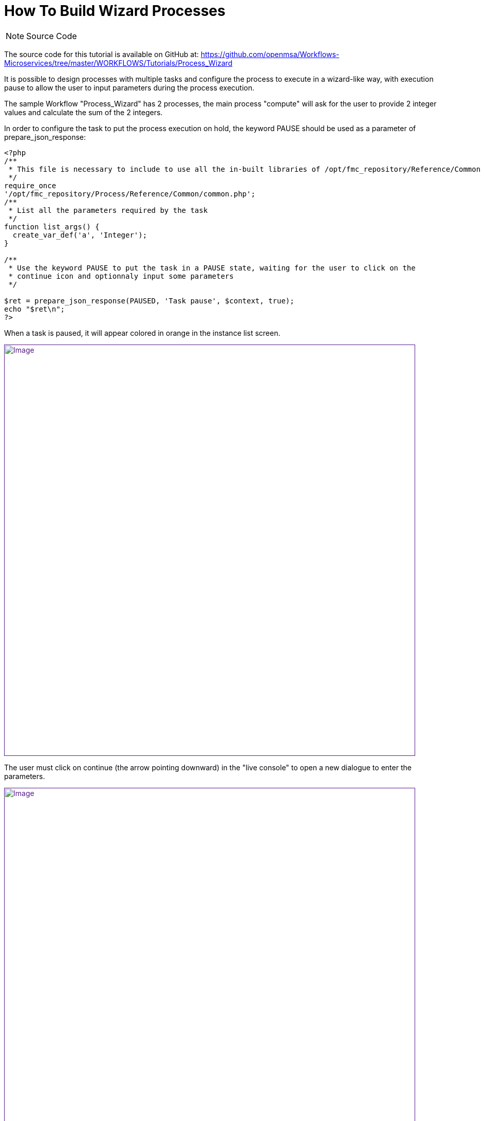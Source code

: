 = How To Build Wizard Processes
:imagesdir: ../resources/
:ext-relative: adoc
ifdef::env-github,env-browser[:outfilesuffix: .adoc]

[[main-content]]
NOTE: Source Code

The source code for this tutorial is available on GitHub at:
https://github.com/openmsa/Workflows-Microservices/tree/master/WORKFLOWS/Tutorials/Process_Wizard

It is possible to design processes with multiple tasks and configure the
process to execute in a wizard-like way, with execution pause to allow
the user to input parameters during the process execution.

The sample Workflow "Process_Wizard" has 2 processes, the main process
"compute" will ask for the user to provide 2 integer values and
calculate the sum of the 2 integers.

In order to configure the task to put the process execution on hold, the
keyword PAUSE should be used as a parameter of prepare_json_response:

....

<?php
/**
 * This file is necessary to include to use all the in-built libraries of /opt/fmc_repository/Reference/Common
 */
require_once
'/opt/fmc_repository/Process/Reference/Common/common.php';
/**
 * List all the parameters required by the task
 */
function list_args() {
  create_var_def('a', 'Integer');
}

/**
 * Use the keyword PAUSE to put the task in a PAUSE state, waiting for the user to click on the
 * continue icon and optionnaly input some parameters
 */

$ret = prepare_json_response(PAUSED, 'Task pause', $context, true);
echo "$ret\n";
?>
....

When a task is paused, it will appear colored in orange in the instance
list screen.

link:[image:images/image2019-2-12_16-33-41.png[Image,width=800]]

The user must click on continue (the arrow pointing downward) in the
"live console" to open a new dialogue to enter the parameters.

link:[image:images/image2019-2-12_16-35-27.png[Image,width=800]]
